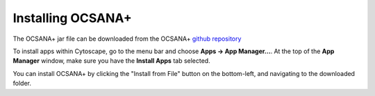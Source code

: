 =====================
Installing OCSANA+
=====================
The OCSANA+ jar file can be downloaded from the OCSANA+ `\github repository <https://github.com/VeraLiconaResearchGroup/OCSANA-Plus_SourceCode/tree/master/OCSANA_Plus/target>`_


To install apps within Cytoscape, go to the menu bar and choose **Apps →
App Manager...**. At the top of the **App Manager** window, make sure you
have the **Install Apps** tab selected.

.. image:: _static/app_install.png



You can install OCSANA+ by clicking the "Install from File" button on the bottom-left, and navigating to the downloaded folder.

